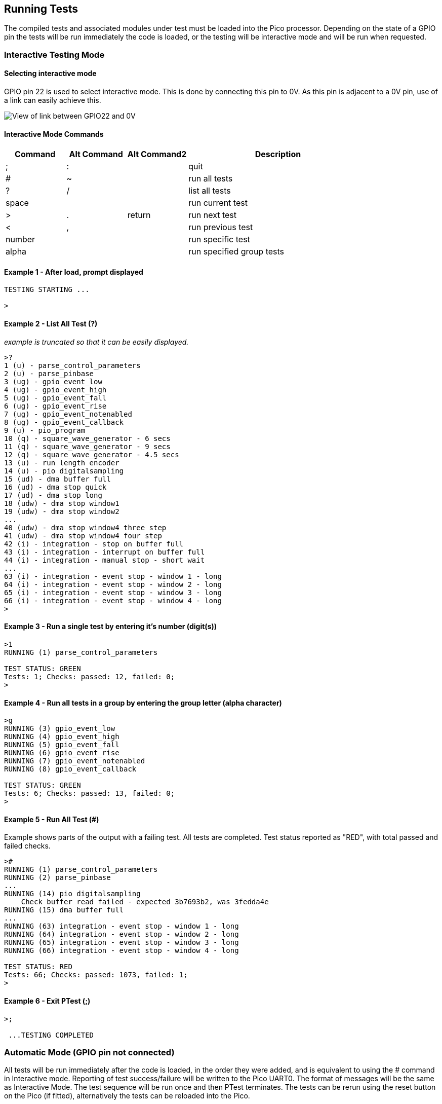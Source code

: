 == Running Tests

The compiled tests and associated modules under test must be loaded into the Pico
processor.
Depending on the state of a GPIO pin the tests will be run immediately
the code is loaded, or the testing will be interactive mode and will be run when
requested.

=== Interactive Testing Mode

==== Selecting interactive mode

GPIO pin 22 is used to select interactive mode.
This is done by connecting this pin to 0V.
As this pin is adjacent to a 0V pin, use of a link can easily achieve this.

image::resources/gpio22link.jpeg[View of link between GPIO22 and 0V]

==== Interactive Mode Commands

[cols="1,1,1,3"]
|===
| Command |Alt Command |Alt Command2 |Description

|; |: | |quit

|# |~ | |run all tests

|? |/ | |list all tests

|space | | |run current test

|> |. |return |run next test

|< |, | |run previous test

|number| | |run specific test

|alpha | | |run specified group tests
|===

==== Example 1 - After load, prompt displayed

[source]
----

TESTING STARTING ...

>

----

==== Example 2 - List All Test (?)

__example is truncated so that it can be easily displayed.__

[source]
----

>?
1 (u) - parse_control_parameters
2 (u) - parse_pinbase
3 (ug) - gpio_event_low
4 (ug) - gpio_event_high
5 (ug) - gpio_event_fall
6 (ug) - gpio_event_rise
7 (ug) - gpio_event_notenabled
8 (ug) - gpio_event_callback
9 (u) - pio_program
10 (q) - square_wave_generator - 6 secs
11 (q) - square_wave_generator - 9 secs
12 (q) - square_wave_generator - 4.5 secs
13 (u) - run length encoder
14 (u) - pio digitalsampling
15 (ud) - dma buffer full
16 (ud) - dma stop quick
17 (ud) - dma stop long
18 (udw) - dma stop window1
19 (udw) - dma stop window2
...
40 (udw) - dma stop window4 three step
41 (udw) - dma stop window4 four step
42 (i) - integration - stop on buffer full
43 (i) - integration - interrupt on buffer full
44 (i) - integration - manual stop - short wait
...
63 (i) - integration - event stop - window 1 - long
64 (i) - integration - event stop - window 2 - long
65 (i) - integration - event stop - window 3 - long
66 (i) - integration - event stop - window 4 - long
>

----

==== Example 3 - Run a single test by entering it's number (digit(s))

[source]
----

>1
RUNNING (1) parse_control_parameters

TEST STATUS: GREEN
Tests: 1; Checks: passed: 12, failed: 0;
>

----

==== Example 4 - Run all tests in a group by entering the group letter (alpha character)

[source]
----

>g
RUNNING (3) gpio_event_low
RUNNING (4) gpio_event_high
RUNNING (5) gpio_event_fall
RUNNING (6) gpio_event_rise
RUNNING (7) gpio_event_notenabled
RUNNING (8) gpio_event_callback

TEST STATUS: GREEN
Tests: 6; Checks: passed: 13, failed: 0;
>

----

==== Example 5 - Run All Test (#)

Example shows parts of the output with a failing test.
All tests are completed.
Test status reported as "RED", with total passed and failed checks.

[source]
----

>#
RUNNING (1) parse_control_parameters
RUNNING (2) parse_pinbase
...
RUNNING (14) pio digitalsampling
    Check buffer read failed - expected 3b7693b2, was 3fedda4e
RUNNING (15) dma buffer full
...
RUNNING (63) integration - event stop - window 1 - long
RUNNING (64) integration - event stop - window 2 - long
RUNNING (65) integration - event stop - window 3 - long
RUNNING (66) integration - event stop - window 4 - long

TEST STATUS: RED
Tests: 66; Checks: passed: 1073, failed: 1;
>

----

==== Example 6 - Exit PTest (;)

[source]
----

>;

 ...TESTING COMPLETED

----


=== Automatic Mode (GPIO pin not connected)

All tests will be run immediately after the code is loaded,
in the order they were added,
and is equivalent to using the # command in Interactive mode.
Reporting of test success/failure will be written to the Pico UART0.
The format of messages will be the same as Interactive Mode.
The test sequence will be run once and then PTest terminates.
The tests can be rerun using the reset button on the Pico (if fitted),
alternatively the tests can be reloaded into the Pico.

==== Example 7 - Automatic Mode Output

__example is truncated so that it can be easily displayed.__

[source]
----

TESTING STARTING ...

RUNNING (1) parse_control_parameters
RUNNING (2) parse_pinbase
RUNNING (3) gpio_event_low
RUNNING (4) gpio_event_high
RUNNING (5) gpio_event_fall
...
RUNNING (62) integration - event stop - window 4 - b4
RUNNING (63) integration - event stop - window 1 - long
RUNNING (64) integration - event stop - window 2 - long
RUNNING (65) integration - event stop - window 3 - long
RUNNING (66) integration - event stop - window 4 - long

TEST STATUS: GREEN
Tests: 66; Checks: passed: 1074, failed: 0;

 ...TESTING COMPLETED 

----
